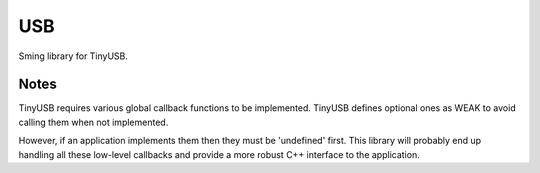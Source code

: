 USB
===

Sming library for TinyUSB.


Notes
-----

TinyUSB requires various global callback functions to be implemented.
TinyUSB defines optional ones as WEAK to avoid calling them when not implemented.

However, if an application implements them then they must be 'undefined' first.
This library will probably end up handling all these low-level callbacks and provide
a more robust C++ interface to the application.
